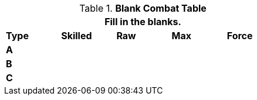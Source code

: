 // Table 9.1 Description of a Combat Table
.*Blank Combat Table*
[width="55%",cols="5*^",frame="all", stripes="even", grid="all"]
|===
5+<|Fill in the blanks.

s|Type
s|Skilled
s|Raw
s|Max
s|Force


s|A
|
|
|
|


s|B
|
|
|
|


s|C
|
|
|
|

|===

